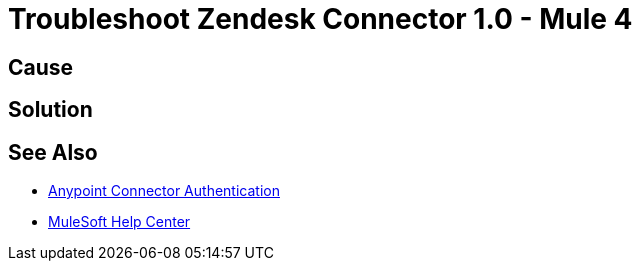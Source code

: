 = Troubleshoot Zendesk Connector 1.0 - Mule 4

//Include an introduction to explain what the error is about, for example, when you <do this>, you receive <this output> and <this> happens.
// Try to include as much information as possible about how the error is generated, and where it is generated. Provide the actual error string, if possible. If the error is generated in a particular component of the product, clearly mention that as well.

== Cause

// In this section, include information about what causes this issue, if possible. Remember to make the title plural if there is more than one cause listed.


== Solution

// Include information about how to fix the issue only. Do not include any other explanation; that belongs in the intro or Cause section.

== See Also

* xref:connectors::introduction/anypoint-connector-authentication.adoc[Anypoint Connector Authentication]
* https://help.mulesoft.com[MuleSoft Help Center]
